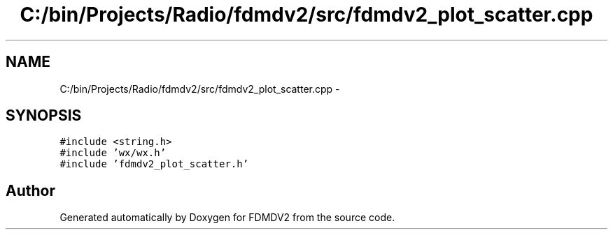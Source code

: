 .TH "C:/bin/Projects/Radio/fdmdv2/src/fdmdv2_plot_scatter.cpp" 3 "Tue Oct 16 2012" "Version 02.00.01" "FDMDV2" \" -*- nroff -*-
.ad l
.nh
.SH NAME
C:/bin/Projects/Radio/fdmdv2/src/fdmdv2_plot_scatter.cpp \- 
.SH SYNOPSIS
.br
.PP
\fC#include <string\&.h>\fP
.br
\fC#include 'wx/wx\&.h'\fP
.br
\fC#include 'fdmdv2_plot_scatter\&.h'\fP
.br

.SH "Author"
.PP 
Generated automatically by Doxygen for FDMDV2 from the source code\&.
